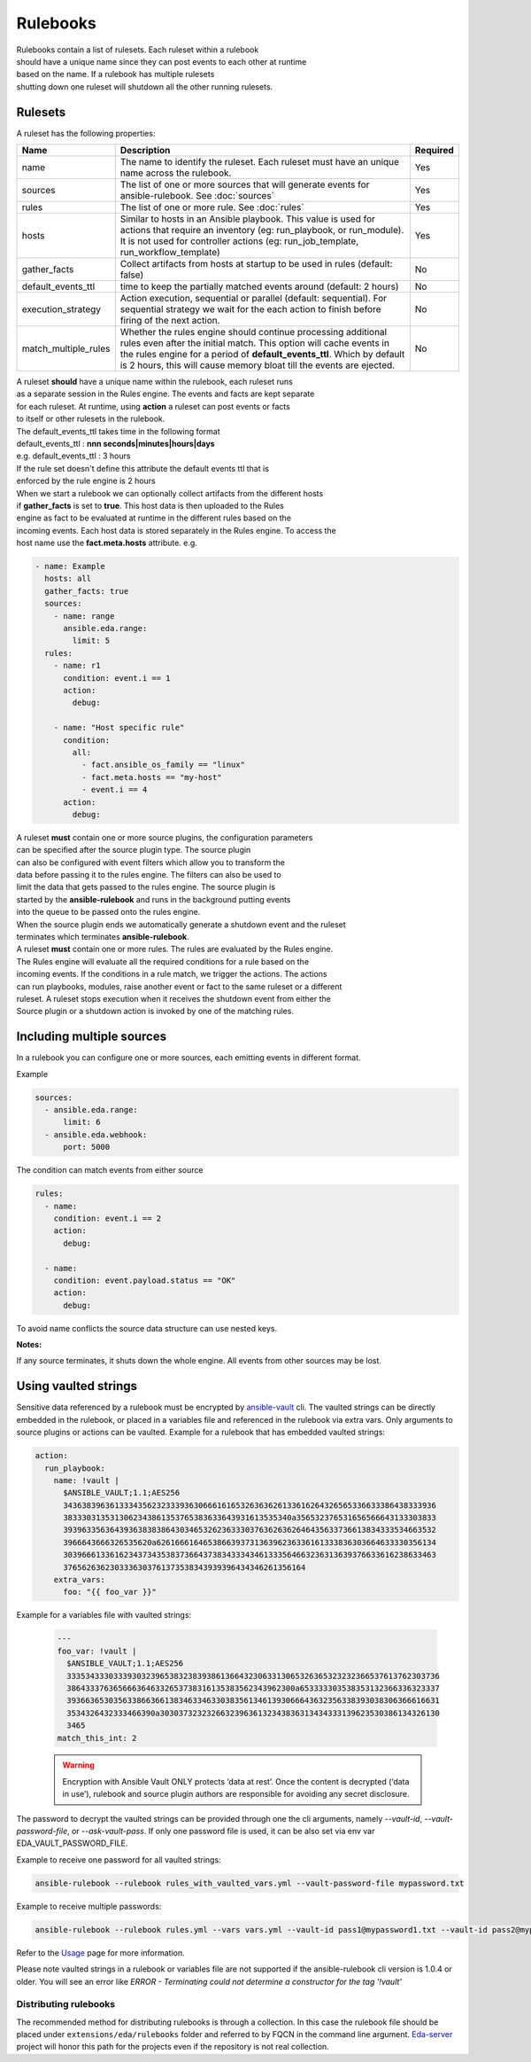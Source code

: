 =========
Rulebooks
=========

| Rulebooks contain a list of rulesets. Each ruleset within a rulebook
| should have a unique name since they can post events to each other at runtime
| based on the name. If a rulebook has multiple rulesets
| shutting down one ruleset will shutdown all the other running rulesets.


Rulesets
--------
A ruleset has the following properties:

.. list-table::
   :widths: 25 150 10
   :header-rows: 1

   * - Name
     - Description
     - Required
   * - name
     - The name to identify the ruleset. Each ruleset must have an unique name across the rulebook.
     - Yes
   * - sources
     - The list of one or more sources that will generate events for ansible-rulebook. See :doc:`sources`
     - Yes
   * - rules
     - The list of one or more rule. See :doc:`rules`
     - Yes
   * - hosts
     - Similar to hosts in an Ansible playbook.  This value is used for actions that require an inventory (eg: run_playbook, or run_module).  It is not used for controller actions (eg: run_job_template, run_workflow_template)
     - Yes
   * - gather_facts
     - Collect artifacts from hosts at startup to be used in rules (default: false)
     - No
   * - default_events_ttl
     - time to keep the partially matched events around (default: 2 hours)
     - No
   * - execution_strategy
     - Action execution, sequential or parallel (default: sequential). For sequential
       strategy we wait for the each action to finish before firing of the next action.
     - No
   * - match_multiple_rules
     - Whether the rules engine should continue processing additional rules even after the initial match.
       This option will cache events in the rules engine for a period of **default_events_ttl**. Which by
       default is 2 hours, this will cause memory bloat till the events are ejected.
     - No

| A ruleset **should** have a unique name within the rulebook, each ruleset runs
| as a separate session in the Rules engine. The events and facts are kept separate
| for each ruleset. At runtime, using **action** a ruleset can post events or facts
| to itself or other rulesets in the rulebook.

| The default_events_ttl takes time in the following format
| default_events_ttl : **nnn seconds|minutes|hours|days**
| e.g. default_events_ttl : 3 hours
| If the rule set doesn't define this attribute the default events ttl that is
| enforced by the rule engine is 2 hours

| When we start a rulebook we can optionally collect artifacts from the different hosts
| if **gather_facts** is set to **true**. This host data is then uploaded to the Rules
| engine as fact to be evaluated at runtime in the different rules based on the
| incoming events. Each host data is stored separately in the Rules engine. To access the
| host name use the **fact.meta.hosts** attribute. e.g.

.. code-block:: yaml

    - name: Example
      hosts: all
      gather_facts: true
      sources:
        - name: range
          ansible.eda.range:
            limit: 5
      rules:
        - name: r1
          condition: event.i == 1
          action:
            debug:

        - name: "Host specific rule"
          condition:
            all:
              - fact.ansible_os_family == "linux"
              - fact.meta.hosts == "my-host"
              - event.i == 4
          action:
            debug:

| A ruleset **must** contain one or more source plugins, the configuration parameters
| can be specified after the source plugin type. The source plugin
| can also be configured with event filters which allow you to transform the
| data before passing it to the rules engine. The filters can also be used to
| limit the data that gets passed to the rules engine. The source plugin is
| started by the **ansible-rulebook** and runs in the background putting events
| into the queue to be passed onto the rules engine.
| When the source plugin ends we automatically generate a shutdown event and the ruleset
| terminates which terminates **ansible-rulebook**.

| A ruleset **must** contain one or more rules. The rules are evaluated by the Rules engine.
| The Rules engine will evaluate all the required conditions for a rule based on the
| incoming events. If the conditions in a rule match, we trigger the actions. The actions
| can run playbooks, modules, raise another event or fact to the same ruleset or a different
| ruleset. A ruleset stops execution when it receives the shutdown event from either the
| Source plugin or a shutdown action is invoked by one of the matching rules.


Including multiple sources
--------------------------

In a rulebook you can configure one or more sources, each emitting events in different format.

Example

.. code-block:: yaml

    sources:
      - ansible.eda.range:
          limit: 6
      - ansible.eda.webhook:
          port: 5000

The condition can match events from either source

.. code-block:: yaml

    rules:
      - name:
        condition: event.i == 2
        action:
          debug:

      - name:
        condition: event.payload.status == "OK"
        action:
          debug:

To avoid name conflicts the source data structure can use nested keys.

**Notes:**

If any source terminates, it shuts down the whole engine. All events from other sources may be lost.


Using vaulted strings
--------------------------

Sensitive data referenced by a rulebook must be encrypted by `ansible-vault <https://docs.ansible.com/ansible/latest/vault_guide/vault_encrypting_content.html#encrypting-content-with-ansible-vault>`_
cli. The vaulted strings can be directly embedded in the rulebook, or placed in a variables file and
referenced in the rulebook via extra vars. Only arguments to source plugins or actions can be vaulted.
Example for a rulebook that has embedded vaulted strings:

.. code-block:: yaml

      action:
        run_playbook:
          name: !vault |
            $ANSIBLE_VAULT;1.1;AES256
            34363839636133343562323339363066616165326363626133616264326565336633386438333936
            3833303135313062343861353765383633643931613535340a356532376531656566643133303833
            39396335636439363838386430346532623633303763626362646435633736613834333534663532
            3966643666326535620a626166616465386639373136396236336161333836303664633330356134
            30396661336162343734353837366437383433343461333564663236313639376633616238633463
            3765626362303336303761373538343939396434346261356164
          extra_vars:
            foo: "{{ foo_var }}"

Example for a variables file with vaulted strings:

    .. code-block:: yaml

        ---
        foo_var: !vault |
          $ANSIBLE_VAULT;1.1;AES256
          33353433303339303239653832383938613664323063313065326365323232366537613762303736
          3864333763656663646332653738316135383562343962300a653333303538353132366336323337
          39366365303563386636613834633463303835613461393066643632356338393038306366616631
          3534326432333466390a303037323232663239636132343836313434333139623530386134326130
          3465
        match_this_int: 2


    .. warning::
        Encryption with Ansible Vault ONLY protects ‘data at rest’. Once the content is decrypted (‘data in use’), 
        rulebook and source plugin authors are responsible for avoiding any secret disclosure.

The password to decrypt the vaulted strings can be provided through one the cli arguments, namely
`--vault-id`, `--vault-password-file`, or `--ask-vault-pass`. If only one password file is used, it can be also
set via env var EDA_VAULT_PASSWORD_FILE.

Example to receive one password for all vaulted strings:

.. code-block:: console

    ansible-rulebook --rulebook rules_with_vaulted_vars.yml --vault-password-file mypassword.txt

Example to receive multiple passwords:

.. code-block:: console

    ansible-rulebook --rulebook rules.yml --vars vars.yml --vault-id pass1@mypassword1.txt --vault-id pass2@mypassword2.txt

Refer to the `Usage <usage.html>`_ page for more information.

Please note vaulted strings in a rulebook or variables file are not supported if the ansible-rulebook cli version
is 1.0.4 or older. You will see an error like `ERROR - Terminating could not determine a constructor for the tag '!vault'`

Distributing rulebooks
^^^^^^^^^^^^^^^^^^^^^^

The recommended method for distributing rulebooks is through a collection. In this case
the rulebook file should be placed under ``extensions/eda/rulebooks`` folder
and referred to by FQCN in the command line argument. `Eda-server <https://github.com/ansible/eda-server>`_ project will honor this path
for the projects even if the repository is not real collection.
